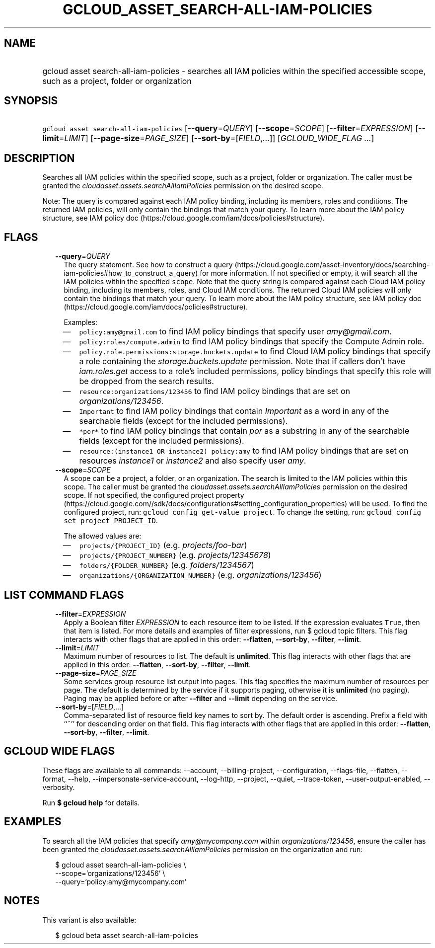 
.TH "GCLOUD_ASSET_SEARCH\-ALL\-IAM\-POLICIES" 1



.SH "NAME"
.HP
gcloud asset search\-all\-iam\-policies \- searches all IAM policies within the specified accessible scope, such as a project, folder or organization



.SH "SYNOPSIS"
.HP
\f5gcloud asset search\-all\-iam\-policies\fR [\fB\-\-query\fR=\fIQUERY\fR] [\fB\-\-scope\fR=\fISCOPE\fR] [\fB\-\-filter\fR=\fIEXPRESSION\fR] [\fB\-\-limit\fR=\fILIMIT\fR] [\fB\-\-page\-size\fR=\fIPAGE_SIZE\fR] [\fB\-\-sort\-by\fR=[\fIFIELD\fR,...]] [\fIGCLOUD_WIDE_FLAG\ ...\fR]



.SH "DESCRIPTION"

Searches all IAM policies within the specified scope, such as a project, folder
or organization. The caller must be granted the
\f5\fIcloudasset.assets.searchAllIamPolicies\fR\fR permission on the desired
scope.

Note: The query is compared against each IAM policy binding, including its
members, roles and conditions. The returned IAM policies, will only contain the
bindings that match your query. To learn more about the IAM policy structure,
see IAM policy doc (https://cloud.google.com/iam/docs/policies#structure).



.SH "FLAGS"

.RS 2m
.TP 2m
\fB\-\-query\fR=\fIQUERY\fR
The query statement. See how to construct a query
(https://cloud.google.com/asset\-inventory/docs/searching\-iam\-policies#how_to_construct_a_query)
for more information. If not specified or empty, it will search all the IAM
policies within the specified \f5scope\fR. Note that the query string is
compared against each Cloud IAM policy binding, including its members, roles,
and Cloud IAM conditions. The returned Cloud IAM policies will only contain the
bindings that match your query. To learn more about the IAM policy structure,
see IAM policy doc (https://cloud.google.com/iam/docs/policies#structure).

Examples:

.RS 2m
.IP "\(em" 2m
\f5policy:amy@gmail.com\fR to find IAM policy bindings that specify user
\f5\fIamy@gmail.com\fR\fR.
.IP "\(em" 2m
\f5policy:roles/compute.admin\fR to find IAM policy bindings that specify the
Compute Admin role.
.IP "\(em" 2m
\f5policy.role.permissions:storage.buckets.update\fR to find Cloud IAM policy
bindings that specify a role containing the \f5\fIstorage.buckets.update\fR\fR
permission. Note that if callers don't have \f5\fIiam.roles.get\fR\fR access to
a role's included permissions, policy bindings that specify this role will be
dropped from the search results.
.IP "\(em" 2m
\f5resource:organizations/123456\fR to find IAM policy bindings that are set on
\f5\fIorganizations/123456\fR\fR.
.IP "\(em" 2m
\f5Important\fR to find IAM policy bindings that contain \f5\fIImportant\fR\fR
as a word in any of the searchable fields (except for the included permissions).
.IP "\(em" 2m
\f5*por*\fR to find IAM policy bindings that contain \f5\fIpor\fR\fR as a
substring in any of the searchable fields (except for the included permissions).
.IP "\(em" 2m
\f5resource:(instance1 OR instance2) policy:amy\fR to find IAM policy bindings
that are set on resources \f5\fIinstance1\fR\fR or \f5\fIinstance2\fR\fR and
also specify user \f5\fIamy\fR\fR.
.RE
.RE
.sp

.RS 2m
.TP 2m
\fB\-\-scope\fR=\fISCOPE\fR
A scope can be a project, a folder, or an organization. The search is limited to
the IAM policies within this scope. The caller must be granted the
\f5\fIcloudasset.assets.searchAllIamPolicies\fR\fR permission on the desired
scope. If not specified, the configured project property
(https://cloud.google.com//sdk/docs/configurations#setting_configuration_properties)
will be used. To find the configured project, run: \f5gcloud config get\-value
project\fR. To change the setting, run: \f5gcloud config set project
PROJECT_ID\fR.

The allowed values are:

.RS 2m
.IP "\(em" 2m
\f5projects/{PROJECT_ID}\fR (e.g. \f5\fIprojects/foo\-bar\fR\fR)
.IP "\(em" 2m
\f5projects/{PROJECT_NUMBER}\fR (e.g. \f5\fIprojects/12345678\fR\fR)
.IP "\(em" 2m
\f5folders/{FOLDER_NUMBER}\fR (e.g. \f5\fIfolders/1234567\fR\fR)
.IP "\(em" 2m
\f5organizations/{ORGANIZATION_NUMBER}\fR (e.g.
\f5\fIorganizations/123456\fR\fR)
.RE
.RE
.sp



.SH "LIST COMMAND FLAGS"

.RS 2m
.TP 2m
\fB\-\-filter\fR=\fIEXPRESSION\fR
Apply a Boolean filter \fIEXPRESSION\fR to each resource item to be listed. If
the expression evaluates \f5True\fR, then that item is listed. For more details
and examples of filter expressions, run $ gcloud topic filters. This flag
interacts with other flags that are applied in this order: \fB\-\-flatten\fR,
\fB\-\-sort\-by\fR, \fB\-\-filter\fR, \fB\-\-limit\fR.

.TP 2m
\fB\-\-limit\fR=\fILIMIT\fR
Maximum number of resources to list. The default is \fBunlimited\fR. This flag
interacts with other flags that are applied in this order: \fB\-\-flatten\fR,
\fB\-\-sort\-by\fR, \fB\-\-filter\fR, \fB\-\-limit\fR.

.TP 2m
\fB\-\-page\-size\fR=\fIPAGE_SIZE\fR
Some services group resource list output into pages. This flag specifies the
maximum number of resources per page. The default is determined by the service
if it supports paging, otherwise it is \fBunlimited\fR (no paging). Paging may
be applied before or after \fB\-\-filter\fR and \fB\-\-limit\fR depending on the
service.

.TP 2m
\fB\-\-sort\-by\fR=[\fIFIELD\fR,...]
Comma\-separated list of resource field key names to sort by. The default order
is ascending. Prefix a field with ``~'' for descending order on that field. This
flag interacts with other flags that are applied in this order:
\fB\-\-flatten\fR, \fB\-\-sort\-by\fR, \fB\-\-filter\fR, \fB\-\-limit\fR.


.RE
.sp

.SH "GCLOUD WIDE FLAGS"

These flags are available to all commands: \-\-account, \-\-billing\-project,
\-\-configuration, \-\-flags\-file, \-\-flatten, \-\-format, \-\-help,
\-\-impersonate\-service\-account, \-\-log\-http, \-\-project, \-\-quiet,
\-\-trace\-token, \-\-user\-output\-enabled, \-\-verbosity.

Run \fB$ gcloud help\fR for details.



.SH "EXAMPLES"

To search all the IAM policies that specify \f5\fIamy@mycompany.com\fR\fR within
\f5\fIorganizations/123456\fR\fR, ensure the caller has been granted the
\f5\fIcloudasset.assets.searchAllIamPolicies\fR\fR permission on the
organization and run:

.RS 2m
$ gcloud asset search\-all\-iam\-policies \e
    \-\-scope='organizations/123456' \e
    \-\-query='policy:amy@mycompany.com'
.RE



.SH "NOTES"

This variant is also available:

.RS 2m
$ gcloud beta asset search\-all\-iam\-policies
.RE

